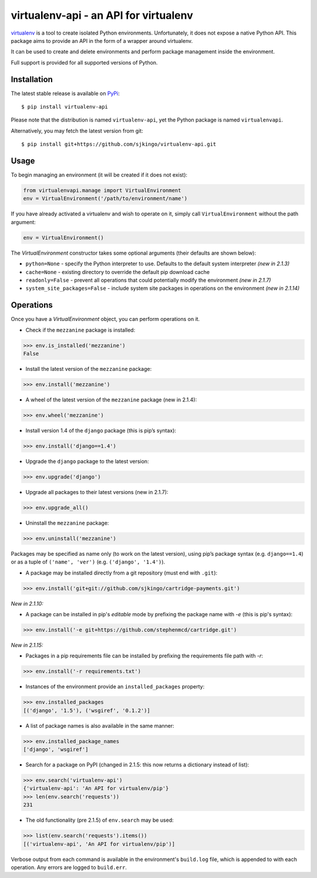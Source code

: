 virtualenv-api - an API for virtualenv
======================================

|Build Status|
|Latest version|
|BSD License|

`virtualenv`_ is a tool to create isolated Python environments. Unfortunately,
it does not expose a native Python API.  This package aims to provide an API in
the form of a wrapper around virtualenv.

It can be used to create and delete environments and perform package management
inside the environment.

Full support is provided for all supported versions of Python.

.. _virtualenv: http://www.virtualenv.org/
.. |Build Status| image:: https://travis-ci.org/sjkingo/virtualenv-api.svg
   :target: https://travis-ci.org/sjkingo/virtualenv-api
.. |Latest version| image:: https://img.shields.io/pypi/v/virtualenv-api.svg
   :target: https://pypi.python.org/pypi/virtualenv-api
.. |BSD License| image:: https://img.shields.io/pypi/l/virtualenv-api.svg
   :target: https://github.com/sjkingo/virtualenv-api/blob/master/LICENSE


Installation
------------

The latest stable release is available on `PyPi`_:

::

    $ pip install virtualenv-api

Please note that the distribution is named ``virtualenv-api``, yet the Python
package is named ``virtualenvapi``.

Alternatively, you may fetch the latest version from git:

::

    $ pip install git+https://github.com/sjkingo/virtualenv-api.git

.. _PyPi: https://pypi.python.org/pypi/virtualenv-api

Usage
-----

To begin managing an environment (it will be created if it does not exist):

.. code:: python

    from virtualenvapi.manage import VirtualEnvironment
    env = VirtualEnvironment('/path/to/environment/name')

If you have already activated a virtualenv and wish to operate on it, simply
call ``VirtualEnvironment`` without the path argument:

.. code:: python

    env = VirtualEnvironment()

The `VirtualEnvironment` constructor takes some optional arguments (their defaults are shown below):

* ``python=None`` - specify the Python interpreter to use. Defaults to the default system interpreter *(new in 2.1.3)*
* ``cache=None`` - existing directory to override the default pip download cache
* ``readonly=False`` - prevent all operations that could potentially modify the environment *(new in 2.1.7)*
* ``system_site_packages=False`` - include system site packages in operations on the environment *(new in 2.1.14)*

Operations
----------

Once you have a `VirtualEnvironment` object, you can perform operations on it.

-  Check if the ``mezzanine`` package is installed:

.. code:: python

    >>> env.is_installed('mezzanine')
    False

-  Install the latest version of the ``mezzanine`` package:

.. code:: python

    >>> env.install('mezzanine')

-  A wheel of the latest version of the ``mezzanine`` package (new in
   2.1.4):

.. code:: python

    >>> env.wheel('mezzanine')

-  Install version 1.4 of the ``django`` package (this is pip’s syntax):

.. code:: python

    >>> env.install('django==1.4')

-  Upgrade the ``django`` package to the latest version:

.. code:: python

    >>> env.upgrade('django')

-  Upgrade all packages to their latest versions (new in 2.1.7):

.. code:: python

    >>> env.upgrade_all()

-  Uninstall the ``mezzanine`` package:

.. code:: python

    >>> env.uninstall('mezzanine')

Packages may be specified as name only (to work on the latest version), using
pip’s package syntax (e.g. ``django==1.4``) or as a tuple of ``('name',
'ver')`` (e.g. ``('django', '1.4')``).

-  A package may be installed directly from a git repository (must end
   with ``.git``):

.. code:: python

    >>> env.install('git+git://github.com/sjkingo/cartridge-payments.git')

*New in 2.1.10:*

-  A package can be installed in pip's *editable* mode by prefixing the package
   name with `-e` (this is pip's syntax):

.. code:: python

    >>> env.install('-e git+https://github.com/stephenmcd/cartridge.git')

*New in 2.1.15:*

-  Packages in a pip requirements file can be installed by prefixing the
   requirements file path with `-r`:

.. code:: python

    >>> env.install('-r requirements.txt')

-  Instances of the environment provide an ``installed_packages``
   property:

.. code:: python

    >>> env.installed_packages
    [('django', '1.5'), ('wsgiref', '0.1.2')]

-  A list of package names is also available in the same manner:

.. code:: python

    >>> env.installed_package_names
    ['django', 'wsgiref']

-  Search for a package on PyPI (changed in 2.1.5: this now returns a
   dictionary instead of list):

.. code:: python

    >>> env.search('virtualenv-api')
    {'virtualenv-api': 'An API for virtualenv/pip'}
    >>> len(env.search('requests'))
    231

-  The old functionality (pre 2.1.5) of ``env.search`` may be used:

.. code:: python

    >>> list(env.search('requests').items())
    [('virtualenv-api', 'An API for virtualenv/pip')]

Verbose output from each command is available in the environment's
``build.log`` file, which is appended to with each operation. Any errors are
logged to ``build.err``.



